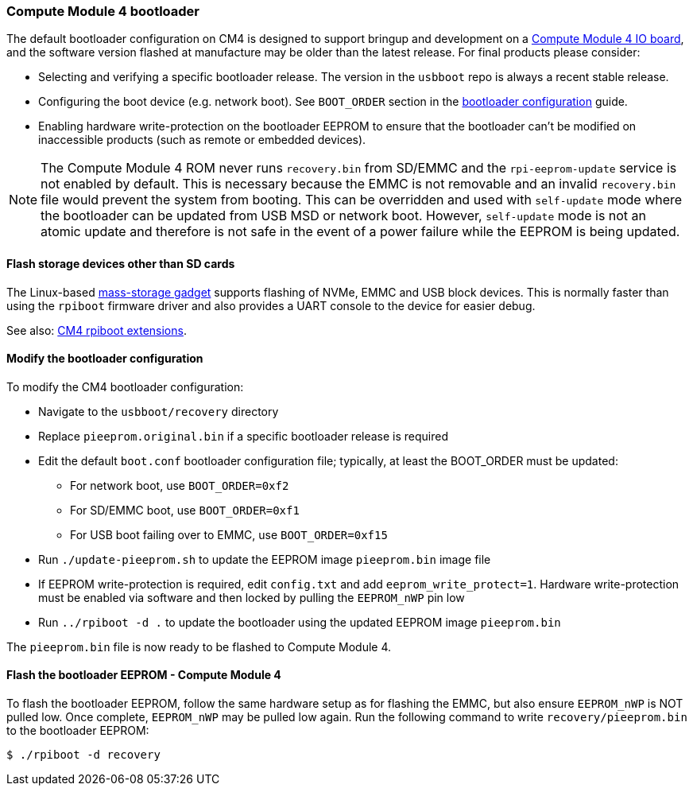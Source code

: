 [[cm4bootloader]]
=== Compute Module 4 bootloader

The default bootloader configuration on CM4 is designed to support bringup and development on a https://www.raspberrypi.com/products/compute-module-4-io-board/[Compute Module 4 IO board], and the software version flashed at manufacture may be older than the latest release. For final products please consider:

* Selecting and verifying a specific bootloader release. The version in the `usbboot` repo is always a recent stable release.
* Configuring the boot device (e.g. network boot). See `BOOT_ORDER` section in the xref:raspberry-pi.adoc#raspberry-pi-bootloader-configuration[bootloader configuration] guide.
* Enabling hardware write-protection on the bootloader EEPROM to ensure that the bootloader can't be modified on inaccessible products (such as remote or embedded devices).

NOTE: The Compute Module 4 ROM never runs `recovery.bin` from SD/EMMC and the `rpi-eeprom-update` service is not enabled by default. This is necessary because the EMMC is not removable and an invalid `recovery.bin` file would prevent the system from booting. This can be overridden and used with `self-update` mode where the bootloader can be updated from USB MSD or network boot. However, `self-update` mode is not an atomic update and therefore is not safe in the event of a power failure while the EEPROM is being updated.

==== Flash storage devices other than SD cards

The Linux-based https://github.com/raspberrypi/usbboot/blob/master/mass-storage-gadget/README.md[mass-storage gadget] supports flashing of NVMe, EMMC and USB block devices. This is normally faster than using the `rpiboot` firmware driver and also provides a UART console to the device for easier debug.

See also: https://github.com/raspberrypi/usbboot/blob/master/Readme.md#compute-module-4-extensions[CM4 rpiboot extensions].

==== Modify the bootloader configuration

To modify the CM4 bootloader configuration:

* Navigate to the `usbboot/recovery` directory
* Replace `pieeprom.original.bin` if a specific bootloader release is required
* Edit the default `boot.conf` bootloader configuration file; typically, at least the BOOT_ORDER must be updated:
 ** For network boot, use `BOOT_ORDER=0xf2`
 ** For SD/EMMC boot, use `BOOT_ORDER=0xf1`
 ** For USB boot failing over to EMMC, use `BOOT_ORDER=0xf15`
* Run `./update-pieeprom.sh` to update the EEPROM image `pieeprom.bin` image file
* If EEPROM write-protection is required, edit `config.txt` and add `eeprom_write_protect=1`. Hardware write-protection must be enabled via software and then locked by pulling the `EEPROM_nWP` pin low
* Run `../rpiboot -d .` to update the bootloader using the updated EEPROM image `pieeprom.bin`

The `pieeprom.bin` file is now ready to be flashed to Compute Module 4.

==== Flash the bootloader EEPROM - Compute Module 4

To flash the bootloader EEPROM, follow the same hardware setup as for flashing the EMMC, but also ensure `EEPROM_nWP` is NOT pulled low. Once complete, `EEPROM_nWP` may be pulled low again. Run the following command to write `recovery/pieeprom.bin` to the bootloader EEPROM:

[source,console]
----
$ ./rpiboot -d recovery
----
